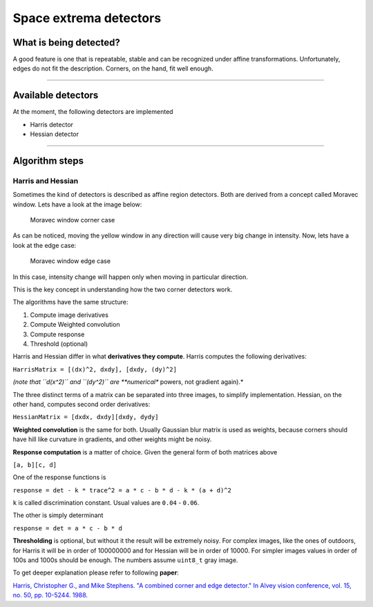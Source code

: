 Space extrema detectors
-----------------------

What is being detected?
~~~~~~~~~~~~~~~~~~~~~~~

A good feature is one that is repeatable, stable and can be recognized
under affine transformations. Unfortunately, edges do not fit the
description. Corners, on the hand, fit well enough.

--------------

Available detectors
~~~~~~~~~~~~~~~~~~~

At the moment, the following detectors are implemented

-  Harris detector

-  Hessian detector

--------------

Algorithm steps
~~~~~~~~~~~~~~~

Harris and Hessian
^^^^^^^^^^^^^^^^^^

Sometimes the kind of detectors is described as affine region detectors.
Both are derived from a concept called Moravec window. Lets have a look
at the image below:

.. figure:: ./Moravec-window-corner.png
   :alt: Moravec window corner case

   Moravec window corner case

As can be noticed, moving the yellow window in any direction will cause
very big change in intensity. Now, lets have a look at the edge case:

.. figure:: ./Moravec-window-edge.png
   :alt: Moravec window edge case

   Moravec window edge case

In this case, intensity change will happen only when moving in
particular direction.

This is the key concept in understanding how the two corner detectors
work.

The algorithms have the same structure:

1. Compute image derivatives

2. Compute Weighted convolution

3. Compute response

4. Threshold (optional)

Harris and Hessian differ in what **derivatives they compute**. Harris
computes the following derivatives:

``HarrisMatrix = [(dx)^2, dxdy], [dxdy, (dy)^2]``

*(note that ``d(x^2)`` and ``(dy^2)`` are **numerical** powers, not
gradient again).*

The three distinct terms of a matrix can be separated into three images,
to simplify implementation. Hessian, on the other hand, computes second
order derivatives:

``HessianMatrix = [dxdx, dxdy][dxdy, dydy]``

**Weighted convolution** is the same for both. Usually Gaussian blur
matrix is used as weights, because corners should have hill like
curvature in gradients, and other weights might be noisy.

**Response computation** is a matter of choice. Given the general form
of both matrices above

``[a, b][c, d]``

One of the response functions is

``response = det - k * trace^2 = a * c - b * d - k * (a + d)^2``

``k`` is called discrimination constant. Usual values are ``0.04`` -
``0.06``.

The other is simply determinant

``response = det = a * c - b * d``

**Thresholding** is optional, but without it the result will be
extremely noisy. For complex images, like the ones of outdoors, for
Harris it will be in order of 100000000 and for Hessian will be in order
of 10000. For simpler images values in order of 100s and 1000s should be
enough. The numbers assume ``uint8_t`` gray image.

To get deeper explanation please refer to following **paper**:

`Harris, Christopher G., and Mike Stephens. "A combined corner and edge
detector." In Alvey vision conference, vol. 15, no. 50, pp. 10-5244.
1988. <http://citeseerx.ist.psu.edu/viewdoc/download?doi=10.1.1.434.4816&rep=rep1&type=pdf>`__
